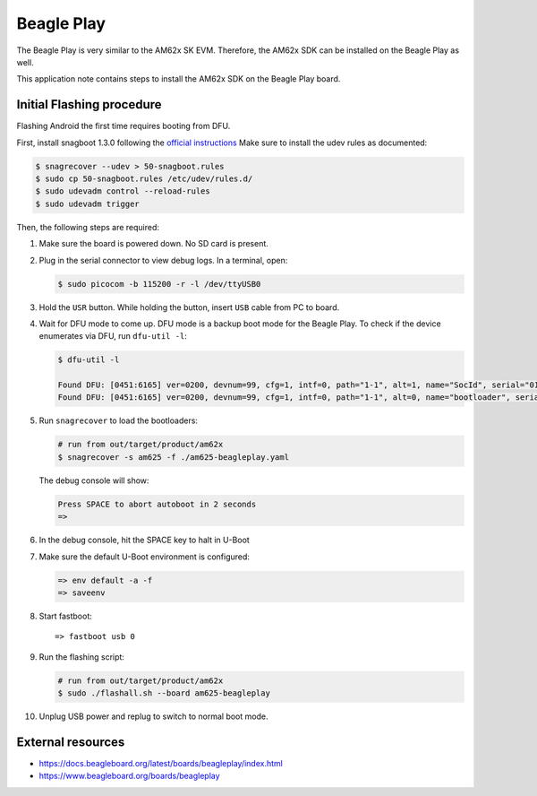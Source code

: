 ###########
Beagle Play
###########

The Beagle Play is very similar to the AM62x SK EVM.
Therefore, the AM62x SDK can be installed on the Beagle Play as well.

This application note contains steps to install the AM62x SDK on the Beagle Play board.

**************************
Initial Flashing procedure
**************************

Flashing Android the first time requires booting from DFU.

First, install snagboot 1.3.0 following the `official instructions <https://github.com/bootlin/snagboot>`_
Make sure to install the udev rules as documented:

.. code-block:: console

   $ snagrecover --udev > 50-snagboot.rules
   $ sudo cp 50-snagboot.rules /etc/udev/rules.d/
   $ sudo udevadm control --reload-rules
   $ sudo udevadm trigger

Then, the following steps are required:

1. Make sure the board is powered down. No SD card is present.

2. Plug in the serial connector to view debug logs. In a terminal, open:

   .. code-block:: console

      $ sudo picocom -b 115200 -r -l /dev/ttyUSB0

3. Hold the ``USR`` button. While holding the button, insert ``USB`` cable from PC to board.

4. Wait for DFU mode to come up. DFU mode is a backup boot mode for the Beagle Play.
   To check if the device enumerates via DFU, run ``dfu-util -l``:

   .. code-block:: console

      $ dfu-util -l

      Found DFU: [0451:6165] ver=0200, devnum=99, cfg=1, intf=0, path="1-1", alt=1, name="SocId", serial="01.00.00.00"
      Found DFU: [0451:6165] ver=0200, devnum=99, cfg=1, intf=0, path="1-1", alt=0, name="bootloader", serial="01.00.00.00"

5. Run ``snagrecover`` to load the bootloaders:

   .. code-block:: console

      # run from out/target/product/am62x
      $ snagrecover -s am625 -f ./am625-beagleplay.yaml

   The debug console will show:

   .. code-block:: console

      Press SPACE to abort autoboot in 2 seconds
      =>

6. In the debug console, hit the SPACE key to halt in U-Boot

7. Make sure the default U-Boot environment is configured:

   .. code-block:: console

      => env default -a -f
      => saveenv

8. Start fastboot::

      => fastboot usb 0

9. Run the flashing script:

   .. code-block:: console

      # run from out/target/product/am62x
      $ sudo ./flashall.sh --board am625-beagleplay

10. Unplug USB power and replug to switch to normal boot mode.


******************
External resources
******************

- https://docs.beagleboard.org/latest/boards/beagleplay/index.html
- https://www.beagleboard.org/boards/beagleplay
